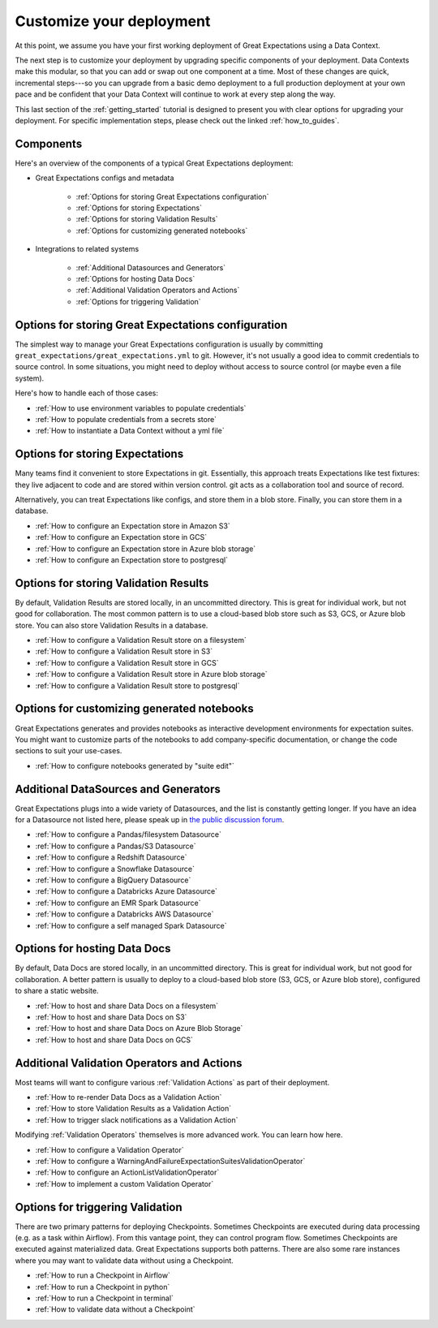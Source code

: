 .. _tutorials__getting_started__customize_your_deployment:

Customize your deployment
=========================

At this point, we assume you have your first working deployment of Great Expectations using a Data Context.


The next step is to customize your deployment by upgrading specific components of your deployment. Data Contexts make this modular, so that you can add or swap out one component at a time. Most of these changes are quick, incremental steps---so you can upgrade from a basic demo deployment to a full production deployment at your own pace and be confident that your Data Context will continue to work at every step along the way.

This last section of the :ref:`getting_started` tutorial is designed to present you with clear options for upgrading your deployment. For specific implementation steps, please check out the linked :ref:`how_to_guides`.

Components
--------------------------------------------------

Here's an overview of the components of a typical Great Expectations deployment:

* Great Expectations configs and metadata 

    * :ref:`Options for storing Great Expectations configuration`
    * :ref:`Options for storing Expectations`
    * :ref:`Options for storing Validation Results`
    * :ref:`Options for customizing generated notebooks`

* Integrations to related systems

    * :ref:`Additional Datasources and Generators`
    * :ref:`Options for hosting Data Docs`
    * :ref:`Additional Validation Operators and Actions`
    * :ref:`Options for triggering Validation`

..    * Key workflows
..
..        * :ref:`Creating and editing Expectations`
..        * :ref:`Triggering validation`


Options for storing Great Expectations configuration
----------------------------------------------------

The simplest way to manage your Great Expectations configuration is usually by committing ``great_expectations/great_expectations.yml`` to git. However, it's not usually a good idea to commit credentials to source control. In some situations, you might need to deploy without access to source control (or maybe even a file system).

Here's how to handle each of those cases:

* :ref:`How to use environment variables to populate credentials`
* :ref:`How to populate credentials from a secrets store`
* :ref:`How to instantiate a Data Context without a yml file`


Options for storing Expectations
--------------------------------

Many teams find it convenient to store Expectations in git. Essentially, this approach treats Expectations like test fixtures: they live adjacent to code and are stored within version control. git acts as a collaboration tool and source of record.

Alternatively, you can treat Expectations like configs, and store them in a blob store. Finally, you can store them in a database.

* :ref:`How to configure an Expectation store in Amazon S3`
* :ref:`How to configure an Expectation store in GCS`
* :ref:`How to configure an Expectation store in Azure blob storage`
* :ref:`How to configure an Expectation store to postgresql`


Options for storing Validation Results
--------------------------------------
By default, Validation Results are stored locally, in an uncommitted directory. This is great for individual work, but not good for collaboration. The most common pattern is to use a cloud-based blob store such as S3, GCS, or Azure blob store. You can also store Validation Results in a database.

* :ref:`How to configure a Validation Result store on a filesystem`
* :ref:`How to configure a Validation Result store in S3`
* :ref:`How to configure a Validation Result store in GCS`
* :ref:`How to configure a Validation Result store in Azure blob storage`
* :ref:`How to configure a Validation Result store to postgresql`


Options for customizing generated notebooks
-------------------------------------------
Great Expectations generates and provides notebooks as interactive development environments for expectation suites. You might want to customize parts of the notebooks to add company-specific documentation, or change the code sections to suit your use-cases.

* :ref:`How to configure notebooks generated by "suite edit"`


Additional DataSources and Generators
-------------------------------------

Great Expectations plugs into a wide variety of Datasources, and the list is constantly getting longer. If you have an idea for a Datasource not listed here, please speak up in `the public discussion forum <discuss.greatexpectations.io>`__.

* :ref:`How to configure a Pandas/filesystem Datasource`
* :ref:`How to configure a Pandas/S3 Datasource`
* :ref:`How to configure a Redshift Datasource`
* :ref:`How to configure a Snowflake Datasource`
* :ref:`How to configure a BigQuery Datasource`
* :ref:`How to configure a Databricks Azure Datasource`
* :ref:`How to configure an EMR Spark Datasource`
* :ref:`How to configure a Databricks AWS Datasource`
* :ref:`How to configure a self managed Spark Datasource`


Options for hosting Data Docs
-----------------------------

By default, Data Docs are stored locally, in an uncommitted directory. This is great for individual work, but not good for collaboration. A better pattern is usually to deploy to a cloud-based blob store (S3, GCS, or Azure blob store), configured to share a static website.

* :ref:`How to host and share Data Docs on a filesystem`
* :ref:`How to host and share Data Docs on S3`
* :ref:`How to host and share Data Docs on Azure Blob Storage`
* :ref:`How to host and share Data Docs on GCS`


Additional Validation Operators and Actions
-------------------------------------------

Most teams will want to configure various :ref:`Validation Actions` as part of their deployment.

* :ref:`How to re-render Data Docs as a Validation Action`
* :ref:`How to store Validation Results as a Validation Action`
* :ref:`How to trigger slack notifications as a Validation Action`

Modifying :ref:`Validation Operators` themselves is more advanced work. You can learn how here.

* :ref:`How to configure a Validation Operator`
* :ref:`How to configure a WarningAndFailureExpectationSuitesValidationOperator`
* :ref:`How to configure an ActionListValidationOperator`
* :ref:`How to implement a custom Validation Operator`

.. Creating and editing Expectations
.. ---------------------------------
.. 
.. #FIXME: Need words here.
.. 
.. #FIXME: Need list here, after we wrangle the how-to guides for creating and editing Expectations.

Options for triggering Validation
---------------------------------

There are two primary patterns for deploying Checkpoints. Sometimes Checkpoints are executed during data processing (e.g. as a task within Airflow). From this vantage point, they can control program flow. Sometimes Checkpoints are executed against materialized data. Great Expectations supports both patterns. There are also some rare instances where you may want to validate data without using a Checkpoint.

* :ref:`How to run a Checkpoint in Airflow`
* :ref:`How to run a Checkpoint in python`
* :ref:`How to run a Checkpoint in terminal`
* :ref:`How to validate data without a Checkpoint`
